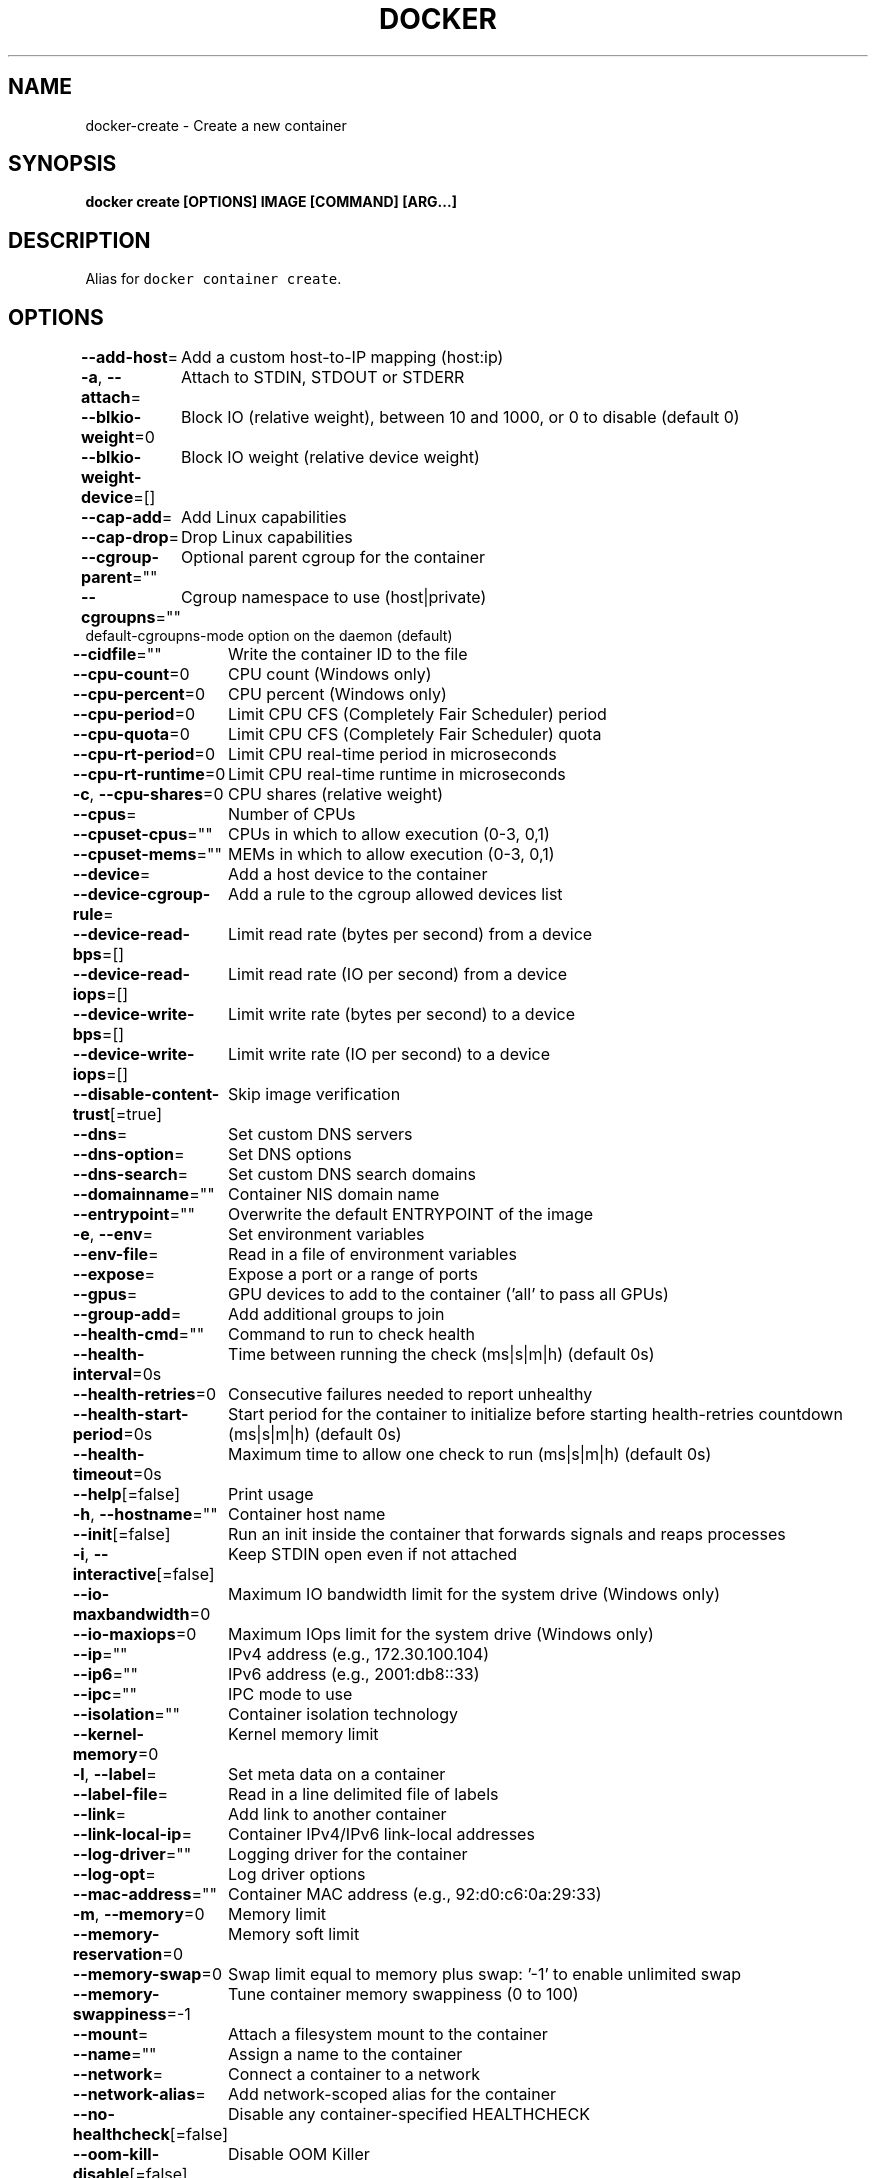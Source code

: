 .nh
.TH "DOCKER" "1" "Jun 2021" "Docker Community" "Docker User Manuals"

.SH NAME
.PP
docker\-create \- Create a new container


.SH SYNOPSIS
.PP
\fBdocker create [OPTIONS] IMAGE [COMMAND] [ARG...]\fP


.SH DESCRIPTION
.PP
Alias for \fB\fCdocker container create\fR\&.


.SH OPTIONS
.PP
\fB\-\-add\-host\fP=
	Add a custom host\-to\-IP mapping (host:ip)

.PP
\fB\-a\fP, \fB\-\-attach\fP=
	Attach to STDIN, STDOUT or STDERR

.PP
\fB\-\-blkio\-weight\fP=0
	Block IO (relative weight), between 10 and 1000, or 0 to disable (default 0)

.PP
\fB\-\-blkio\-weight\-device\fP=[]
	Block IO weight (relative device weight)

.PP
\fB\-\-cap\-add\fP=
	Add Linux capabilities

.PP
\fB\-\-cap\-drop\fP=
	Drop Linux capabilities

.PP
\fB\-\-cgroup\-parent\fP=""
	Optional parent cgroup for the container

.PP
\fB\-\-cgroupns\fP=""
	Cgroup namespace to use (host|private)
'host':    Run the container in the Docker host's cgroup namespace
'private': Run the container in its own private cgroup namespace
'':        Use the cgroup namespace as configured by the
           default\-cgroupns\-mode option on the daemon (default)

.PP
\fB\-\-cidfile\fP=""
	Write the container ID to the file

.PP
\fB\-\-cpu\-count\fP=0
	CPU count (Windows only)

.PP
\fB\-\-cpu\-percent\fP=0
	CPU percent (Windows only)

.PP
\fB\-\-cpu\-period\fP=0
	Limit CPU CFS (Completely Fair Scheduler) period

.PP
\fB\-\-cpu\-quota\fP=0
	Limit CPU CFS (Completely Fair Scheduler) quota

.PP
\fB\-\-cpu\-rt\-period\fP=0
	Limit CPU real\-time period in microseconds

.PP
\fB\-\-cpu\-rt\-runtime\fP=0
	Limit CPU real\-time runtime in microseconds

.PP
\fB\-c\fP, \fB\-\-cpu\-shares\fP=0
	CPU shares (relative weight)

.PP
\fB\-\-cpus\fP=
	Number of CPUs

.PP
\fB\-\-cpuset\-cpus\fP=""
	CPUs in which to allow execution (0\-3, 0,1)

.PP
\fB\-\-cpuset\-mems\fP=""
	MEMs in which to allow execution (0\-3, 0,1)

.PP
\fB\-\-device\fP=
	Add a host device to the container

.PP
\fB\-\-device\-cgroup\-rule\fP=
	Add a rule to the cgroup allowed devices list

.PP
\fB\-\-device\-read\-bps\fP=[]
	Limit read rate (bytes per second) from a device

.PP
\fB\-\-device\-read\-iops\fP=[]
	Limit read rate (IO per second) from a device

.PP
\fB\-\-device\-write\-bps\fP=[]
	Limit write rate (bytes per second) to a device

.PP
\fB\-\-device\-write\-iops\fP=[]
	Limit write rate (IO per second) to a device

.PP
\fB\-\-disable\-content\-trust\fP[=true]
	Skip image verification

.PP
\fB\-\-dns\fP=
	Set custom DNS servers

.PP
\fB\-\-dns\-option\fP=
	Set DNS options

.PP
\fB\-\-dns\-search\fP=
	Set custom DNS search domains

.PP
\fB\-\-domainname\fP=""
	Container NIS domain name

.PP
\fB\-\-entrypoint\fP=""
	Overwrite the default ENTRYPOINT of the image

.PP
\fB\-e\fP, \fB\-\-env\fP=
	Set environment variables

.PP
\fB\-\-env\-file\fP=
	Read in a file of environment variables

.PP
\fB\-\-expose\fP=
	Expose a port or a range of ports

.PP
\fB\-\-gpus\fP=
	GPU devices to add to the container ('all' to pass all GPUs)

.PP
\fB\-\-group\-add\fP=
	Add additional groups to join

.PP
\fB\-\-health\-cmd\fP=""
	Command to run to check health

.PP
\fB\-\-health\-interval\fP=0s
	Time between running the check (ms|s|m|h) (default 0s)

.PP
\fB\-\-health\-retries\fP=0
	Consecutive failures needed to report unhealthy

.PP
\fB\-\-health\-start\-period\fP=0s
	Start period for the container to initialize before starting health\-retries countdown (ms|s|m|h) (default 0s)

.PP
\fB\-\-health\-timeout\fP=0s
	Maximum time to allow one check to run (ms|s|m|h) (default 0s)

.PP
\fB\-\-help\fP[=false]
	Print usage

.PP
\fB\-h\fP, \fB\-\-hostname\fP=""
	Container host name

.PP
\fB\-\-init\fP[=false]
	Run an init inside the container that forwards signals and reaps processes

.PP
\fB\-i\fP, \fB\-\-interactive\fP[=false]
	Keep STDIN open even if not attached

.PP
\fB\-\-io\-maxbandwidth\fP=0
	Maximum IO bandwidth limit for the system drive (Windows only)

.PP
\fB\-\-io\-maxiops\fP=0
	Maximum IOps limit for the system drive (Windows only)

.PP
\fB\-\-ip\fP=""
	IPv4 address (e.g., 172.30.100.104)

.PP
\fB\-\-ip6\fP=""
	IPv6 address (e.g., 2001:db8::33)

.PP
\fB\-\-ipc\fP=""
	IPC mode to use

.PP
\fB\-\-isolation\fP=""
	Container isolation technology

.PP
\fB\-\-kernel\-memory\fP=0
	Kernel memory limit

.PP
\fB\-l\fP, \fB\-\-label\fP=
	Set meta data on a container

.PP
\fB\-\-label\-file\fP=
	Read in a line delimited file of labels

.PP
\fB\-\-link\fP=
	Add link to another container

.PP
\fB\-\-link\-local\-ip\fP=
	Container IPv4/IPv6 link\-local addresses

.PP
\fB\-\-log\-driver\fP=""
	Logging driver for the container

.PP
\fB\-\-log\-opt\fP=
	Log driver options

.PP
\fB\-\-mac\-address\fP=""
	Container MAC address (e.g., 92:d0:c6:0a:29:33)

.PP
\fB\-m\fP, \fB\-\-memory\fP=0
	Memory limit

.PP
\fB\-\-memory\-reservation\fP=0
	Memory soft limit

.PP
\fB\-\-memory\-swap\fP=0
	Swap limit equal to memory plus swap: '\-1' to enable unlimited swap

.PP
\fB\-\-memory\-swappiness\fP=\-1
	Tune container memory swappiness (0 to 100)

.PP
\fB\-\-mount\fP=
	Attach a filesystem mount to the container

.PP
\fB\-\-name\fP=""
	Assign a name to the container

.PP
\fB\-\-network\fP=
	Connect a container to a network

.PP
\fB\-\-network\-alias\fP=
	Add network\-scoped alias for the container

.PP
\fB\-\-no\-healthcheck\fP[=false]
	Disable any container\-specified HEALTHCHECK

.PP
\fB\-\-oom\-kill\-disable\fP[=false]
	Disable OOM Killer

.PP
\fB\-\-oom\-score\-adj\fP=0
	Tune host's OOM preferences (\-1000 to 1000)

.PP
\fB\-\-pid\fP=""
	PID namespace to use

.PP
\fB\-\-pids\-limit\fP=0
	Tune container pids limit (set \-1 for unlimited)

.PP
\fB\-\-platform\fP=""
	Set platform if server is multi\-platform capable

.PP
\fB\-\-privileged\fP[=false]
	Give extended privileges to this container

.PP
\fB\-p\fP, \fB\-\-publish\fP=
	Publish a container's port(s) to the host

.PP
\fB\-P\fP, \fB\-\-publish\-all\fP[=false]
	Publish all exposed ports to random ports

.PP
\fB\-\-pull\fP="missing"
	Pull image before creating ("always"|"missing"|"never")

.PP
\fB\-\-read\-only\fP[=false]
	Mount the container's root filesystem as read only

.PP
\fB\-\-restart\fP="no"
	Restart policy to apply when a container exits

.PP
\fB\-\-rm\fP[=false]
	Automatically remove the container when it exits

.PP
\fB\-\-runtime\fP=""
	Runtime to use for this container

.PP
\fB\-\-security\-opt\fP=
	Security Options

.PP
\fB\-\-shm\-size\fP=0
	Size of /dev/shm

.PP
\fB\-\-stop\-signal\fP="SIGTERM"
	Signal to stop a container

.PP
\fB\-\-stop\-timeout\fP=0
	Timeout (in seconds) to stop a container

.PP
\fB\-\-storage\-opt\fP=
	Storage driver options for the container

.PP
\fB\-\-sysctl\fP=map[]
	Sysctl options

.PP
\fB\-\-tmpfs\fP=
	Mount a tmpfs directory

.PP
\fB\-t\fP, \fB\-\-tty\fP[=false]
	Allocate a pseudo\-TTY

.PP
\fB\-\-ulimit\fP=[]
	Ulimit options

.PP
\fB\-u\fP, \fB\-\-user\fP=""
	Username or UID (format: [:])

.PP
\fB\-\-userns\fP=""
	User namespace to use

.PP
\fB\-\-uts\fP=""
	UTS namespace to use

.PP
\fB\-v\fP, \fB\-\-volume\fP=
	Bind mount a volume

.PP
\fB\-\-volume\-driver\fP=""
	Optional volume driver for the container

.PP
\fB\-\-volumes\-from\fP=
	Mount volumes from the specified container(s)

.PP
\fB\-w\fP, \fB\-\-workdir\fP=""
	Working directory inside the container


.SH SEE ALSO
.PP
\fBdocker(1)\fP
